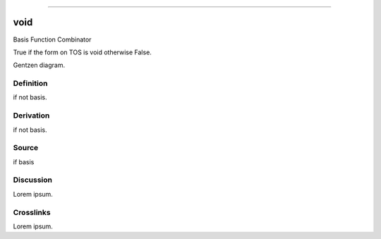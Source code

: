 --------------

void
^^^^^^

Basis Function Combinator

True if the form on TOS is void otherwise False.

Gentzen diagram.


Definition
~~~~~~~~~~

if not basis.


Derivation
~~~~~~~~~~

if not basis.


Source
~~~~~~~~~~

if basis


Discussion
~~~~~~~~~~

Lorem ipsum.


Crosslinks
~~~~~~~~~~

Lorem ipsum.



